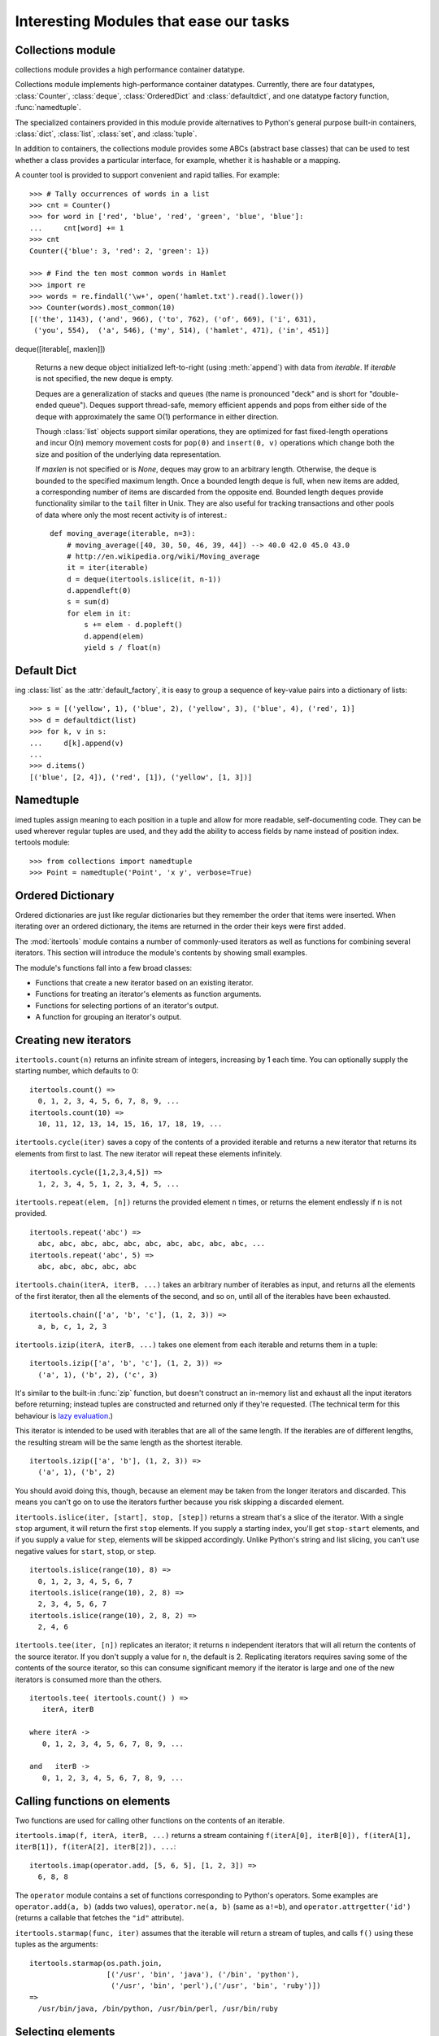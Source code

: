 Interesting Modules that ease our tasks
=======================================

Collections module
------------------

collections module provides a high performance container datatype.

Collections module implements high-performance container datatypes.  Currently,
there are four datatypes, :class:`Counter`, :class:`deque`, :class:`OrderedDict` and
:class:`defaultdict`, and one datatype factory function, :func:`namedtuple`.

The specialized containers provided in this module provide alternatives
to Python's general purpose built-in containers, :class:`dict`,
:class:`list`, :class:`set`, and :class:`tuple`.

In addition to containers, the collections module provides some ABCs
(abstract base classes) that can be used to test whether a class
provides a particular interface, for example, whether it is hashable or
a mapping.

A counter tool is provided to support convenient and rapid tallies.
For example::

    >>> # Tally occurrences of words in a list
    >>> cnt = Counter()
    >>> for word in ['red', 'blue', 'red', 'green', 'blue', 'blue']:
    ...     cnt[word] += 1
    >>> cnt
    Counter({'blue': 3, 'red': 2, 'green': 1})

    >>> # Find the ten most common words in Hamlet
    >>> import re
    >>> words = re.findall('\w+', open('hamlet.txt').read().lower())
    >>> Counter(words).most_common(10)
    [('the', 1143), ('and', 966), ('to', 762), ('of', 669), ('i', 631),
     ('you', 554),  ('a', 546), ('my', 514), ('hamlet', 471), ('in', 451)]


deque([iterable[, maxlen]])

   Returns a new deque object initialized left-to-right (using :meth:`append`) with
   data from *iterable*.  If *iterable* is not specified, the new deque is empty.

   Deques are a generalization of stacks and queues (the name is pronounced "deck"
   and is short for "double-ended queue").  Deques support thread-safe, memory
   efficient appends and pops from either side of the deque with approximately the
   same O(1) performance in either direction.

   Though :class:`list` objects support similar operations, they are optimized for
   fast fixed-length operations and incur O(n) memory movement costs for
   ``pop(0)`` and ``insert(0, v)`` operations which change both the size and
   position of the underlying data representation.

   .. versionadded:: 2.4

   If *maxlen* is not specified or is *None*, deques may grow to an
   arbitrary length.  Otherwise, the deque is bounded to the specified maximum
   length.  Once a bounded length deque is full, when new items are added, a
   corresponding number of items are discarded from the opposite end.  Bounded
   length deques provide functionality similar to the ``tail`` filter in
   Unix. They are also useful for tracking transactions and other pools of data
   where only the most recent activity is of interest.::


    def moving_average(iterable, n=3):
        # moving_average([40, 30, 50, 46, 39, 44]) --> 40.0 42.0 45.0 43.0
        # http://en.wikipedia.org/wiki/Moving_average
        it = iter(iterable)
        d = deque(itertools.islice(it, n-1))
        d.appendleft(0)
        s = sum(d)
        for elem in it:
            s += elem - d.popleft()
            d.append(elem)
            yield s / float(n)

Default Dict
------------

ing :class:`list` as the :attr:`default_factory`, it is easy to group a
sequence of key-value pairs into a dictionary of lists::

   >>> s = [('yellow', 1), ('blue', 2), ('yellow', 3), ('blue', 4), ('red', 1)]
   >>> d = defaultdict(list)
   >>> for k, v in s:
   ...     d[k].append(v)
   ...
   >>> d.items()
   [('blue', [2, 4]), ('red', [1]), ('yellow', [1, 3])]


Namedtuple
----------

imed tuples assign meaning to each position in a tuple and allow for more readable,
self-documenting code.  They can be used wherever regular tuples are used, and
they add the ability to access fields by name instead of position index.
tertools module::

>>> from collections import namedtuple
>>> Point = namedtuple('Point', 'x y', verbose=True)


Ordered Dictionary
------------------

Ordered dictionaries are just like regular dictionaries but they remember the
order that items were inserted.  When iterating over an ordered dictionary,
the items are returned in the order their keys were first added.

The :mod:`itertools` module contains a number of commonly-used iterators as well
as functions for combining several iterators.  This section will introduce the
module's contents by showing small examples.

The module's functions fall into a few broad classes:

* Functions that create a new iterator based on an existing iterator.
* Functions for treating an iterator's elements as function arguments.
* Functions for selecting portions of an iterator's output.
* A function for grouping an iterator's output.

Creating new iterators
----------------------

``itertools.count(n)`` returns an infinite stream of integers, increasing by 1
each time.  You can optionally supply the starting number, which defaults to 0::

    itertools.count() =>
      0, 1, 2, 3, 4, 5, 6, 7, 8, 9, ...
    itertools.count(10) =>
      10, 11, 12, 13, 14, 15, 16, 17, 18, 19, ...

``itertools.cycle(iter)`` saves a copy of the contents of a provided iterable
and returns a new iterator that returns its elements from first to last.  The
new iterator will repeat these elements infinitely. ::

    itertools.cycle([1,2,3,4,5]) =>
      1, 2, 3, 4, 5, 1, 2, 3, 4, 5, ...

``itertools.repeat(elem, [n])`` returns the provided element ``n`` times, or
returns the element endlessly if ``n`` is not provided. ::

    itertools.repeat('abc') =>
      abc, abc, abc, abc, abc, abc, abc, abc, abc, abc, ...
    itertools.repeat('abc', 5) =>
      abc, abc, abc, abc, abc

``itertools.chain(iterA, iterB, ...)`` takes an arbitrary number of iterables as
input, and returns all the elements of the first iterator, then all the elements
of the second, and so on, until all of the iterables have been exhausted. ::

    itertools.chain(['a', 'b', 'c'], (1, 2, 3)) =>
      a, b, c, 1, 2, 3

``itertools.izip(iterA, iterB, ...)`` takes one element from each iterable and
returns them in a tuple::

    itertools.izip(['a', 'b', 'c'], (1, 2, 3)) =>
      ('a', 1), ('b', 2), ('c', 3)

It's similar to the built-in :func:`zip` function, but doesn't construct an
in-memory list and exhaust all the input iterators before returning; instead
tuples are constructed and returned only if they're requested.  (The technical
term for this behaviour is `lazy evaluation
<http://en.wikipedia.org/wiki/Lazy_evaluation>`__.)

This iterator is intended to be used with iterables that are all of the same
length.  If the iterables are of different lengths, the resulting stream will be
the same length as the shortest iterable. ::

    itertools.izip(['a', 'b'], (1, 2, 3)) =>
      ('a', 1), ('b', 2)

You should avoid doing this, though, because an element may be taken from the
longer iterators and discarded.  This means you can't go on to use the iterators
further because you risk skipping a discarded element.

``itertools.islice(iter, [start], stop, [step])`` returns a stream that's a
slice of the iterator.  With a single ``stop`` argument, it will return the
first ``stop`` elements.  If you supply a starting index, you'll get
``stop-start`` elements, and if you supply a value for ``step``, elements will
be skipped accordingly.  Unlike Python's string and list slicing, you can't use
negative values for ``start``, ``stop``, or ``step``. ::

    itertools.islice(range(10), 8) =>
      0, 1, 2, 3, 4, 5, 6, 7
    itertools.islice(range(10), 2, 8) =>
      2, 3, 4, 5, 6, 7
    itertools.islice(range(10), 2, 8, 2) =>
      2, 4, 6

``itertools.tee(iter, [n])`` replicates an iterator; it returns ``n``
independent iterators that will all return the contents of the source iterator.
If you don't supply a value for ``n``, the default is 2.  Replicating iterators
requires saving some of the contents of the source iterator, so this can consume
significant memory if the iterator is large and one of the new iterators is
consumed more than the others. ::

        itertools.tee( itertools.count() ) =>
           iterA, iterB

        where iterA ->
           0, 1, 2, 3, 4, 5, 6, 7, 8, 9, ...

        and   iterB ->
           0, 1, 2, 3, 4, 5, 6, 7, 8, 9, ...
  


Calling functions on elements
-----------------------------

Two functions are used for calling other functions on the contents of an
iterable.

``itertools.imap(f, iterA, iterB, ...)`` returns a stream containing
``f(iterA[0], iterB[0]), f(iterA[1], iterB[1]), f(iterA[2], iterB[2]), ...``::

    itertools.imap(operator.add, [5, 6, 5], [1, 2, 3]) =>
      6, 8, 8

The ``operator`` module contains a set of functions corresponding to Python's
operators.  Some examples are ``operator.add(a, b)`` (adds two values),
``operator.ne(a, b)`` (same as ``a!=b``), and ``operator.attrgetter('id')``
(returns a callable that fetches the ``"id"`` attribute).

``itertools.starmap(func, iter)`` assumes that the iterable will return a stream
of tuples, and calls ``f()`` using these tuples as the arguments::

    itertools.starmap(os.path.join,
                      [('/usr', 'bin', 'java'), ('/bin', 'python'),
                       ('/usr', 'bin', 'perl'),('/usr', 'bin', 'ruby')])
    =>
      /usr/bin/java, /bin/python, /usr/bin/perl, /usr/bin/ruby


Selecting elements
------------------

Another group of functions chooses a subset of an iterator's elements based on a
predicate.

``itertools.ifilter(predicate, iter)`` returns all the elements for which the
predicate returns true::

    def is_even(x):
        return (x % 2) == 0

    itertools.ifilter(is_even, itertools.count()) =>
      0, 2, 4, 6, 8, 10, 12, 14, ...

``itertools.ifilterfalse(predicate, iter)`` is the opposite, returning all
elements for which the predicate returns false::

    itertools.ifilterfalse(is_even, itertools.count()) =>
      1, 3, 5, 7, 9, 11, 13, 15, ...

``itertools.takewhile(predicate, iter)`` returns elements for as long as the
predicate returns true.  Once the predicate returns false, the iterator will
signal the end of its results.

::

    def less_than_10(x):
        return (x < 10)

    itertools.takewhile(less_than_10, itertools.count()) =>
      0, 1, 2, 3, 4, 5, 6, 7, 8, 9

    itertools.takewhile(is_even, itertools.count()) =>
      0

``itertools.dropwhile(predicate, iter)`` discards elements while the predicate
returns true, and then returns the rest of the iterable's results.

::

    itertools.dropwhile(less_than_10, itertools.count()) =>
      10, 11, 12, 13, 14, 15, 16, 17, 18, 19, ...

    itertools.dropwhile(is_even, itertools.count()) =>
      1, 2, 3, 4, 5, 6, 7, 8, 9, 10, ...


Grouping elements
-----------------

The last function I'll discuss, ``itertools.groupby(iter, key_func=None)``, is
the most complicated.  ``key_func(elem)`` is a function that can compute a key
value for each element returned by the iterable.  If you don't supply a key
function, the key is simply each element itself.

``groupby()`` collects all the consecutive elements from the underlying iterable
that have the same key value, and returns a stream of 2-tuples containing a key
value and an iterator for the elements with that key.

::

    city_list = [('Decatur', 'AL'), ('Huntsville', 'AL'), ('Selma', 'AL'),
                 ('Anchorage', 'AK'), ('Nome', 'AK'),
                 ('Flagstaff', 'AZ'), ('Phoenix', 'AZ'), ('Tucson', 'AZ'),
                 ...
                ]

    def get_state ((city, state)):
        return state

    itertools.groupby(city_list, get_state) =>
      ('AL', iterator-1),
      ('AK', iterator-2),
      ('AZ', iterator-3), ...

    where
    iterator-1 =>
      ('Decatur', 'AL'), ('Huntsville', 'AL'), ('Selma', 'AL')
    iterator-2 =>
      ('Anchorage', 'AK'), ('Nome', 'AK')
    iterator-3 =>
      ('Flagstaff', 'AZ'), ('Phoenix', 'AZ'), ('Tucson', 'AZ')

``groupby()`` assumes that the underlying iterable's contents will already be
sorted based on the key.  Note that the returned iterators also use the
underlying iterable, so you have to consume the results of iterator-1 before
requesting iterator-2 and its corresponding key.

